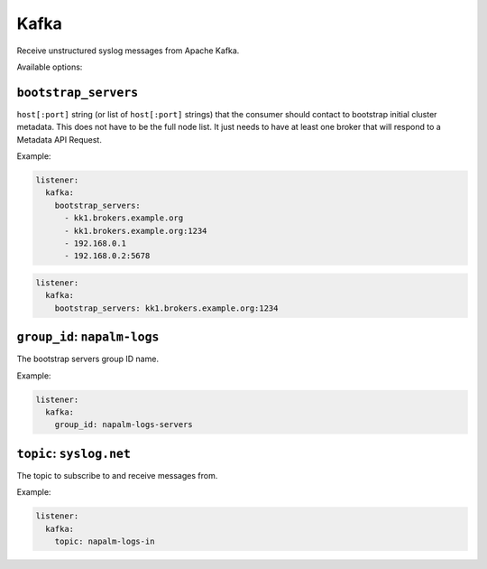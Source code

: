 .. _listener-kafka

=====
Kafka
=====

Receive unstructured syslog messages from Apache Kafka.

Available options:

``bootstrap_servers``
---------------------

``host[:port]`` string (or list of ``host[:port]`` strings) that the consumer
should contact to bootstrap initial cluster metadata. This does not have to be
the full node list. It just needs to have at least one broker that will respond
to a Metadata API Request.

Example:

.. code-block:: yaml

  listener:
    kafka:
      bootstrap_servers:
        - kk1.brokers.example.org
        - kk1.brokers.example.org:1234
        - 192.168.0.1
        - 192.168.0.2:5678

.. code-block:: yaml

  listener:
    kafka:
      bootstrap_servers: kk1.brokers.example.org:1234

``group_id``: ``napalm-logs``
-----------------------------

The bootstrap servers group ID name.

Example:

.. code-block:: yaml

  listener:
    kafka:
      group_id: napalm-logs-servers

``topic``: ``syslog.net``
-------------------------

The topic to subscribe to and receive messages from.

Example:

.. code-block:: yaml

  listener:
    kafka:
      topic: napalm-logs-in
